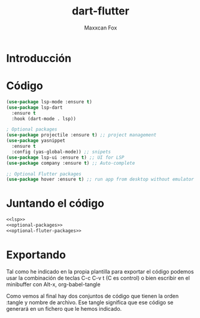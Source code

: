 #+TITLE: dart-flutter
#+AUTHOR: Maxxcan Fox
#+EMAIL: maxxcan@disroot.org

* Introducción 

* Código 

#+NAME: lsp
#+BEGIN_SRC emacs-lisp
(use-package lsp-mode :ensure t)
(use-package lsp-dart
  :ensure t
  :hook (dart-mode . lsp))
#+END_SRC

#+NAME: optional-packages
#+BEGIN_SRC emacs-lisp
; Optional packages
(use-package projectile :ensure t) ;; project management
(use-package yasnippet
  :ensure t
  :config (yas-global-mode)) ;; snipets
(use-package lsp-ui :ensure t) ;; UI for LSP
(use-package company :ensure t) ;; Auto-complete
#+END_SRC

#+NAME: optional-fluter-packages
#+BEGIN_SRC emacs-lisp
;; Optional Flutter packages
(use-package hover :ensure t) ;; run app from desktop without emulator
#+END_SRC

* Juntando el código 

#+BEGIN_SRC emacs-lisp :tangle ~/.emacs.d/config/dart-flutter.el :noweb yes :padline no :results silent
<<lsp>>
<<optional-packages>>
<<optional-fluter-packages>>
#+END_SRC

* Exportando 

Tal como he indicado en la propia plantilla para exportar el código podemos usar la combinación de teclas C-c C-v t (C es control) o bien escribir en el minibuffer con Alt-x, org-babel-tangle

Como vemos al final hay dos conjuntos de código que tienen la orden :tangle y nombre de archivo. Ese tangle significa que ese código se generará en un fichero que le hemos indicado.
